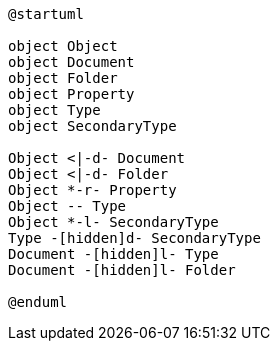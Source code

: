 [plantuml, cmis_object_diagram,png]
----
@startuml

object Object
object Document
object Folder
object Property
object Type
object SecondaryType

Object <|-d- Document
Object <|-d- Folder
Object *-r- Property
Object -- Type
Object *-l- SecondaryType
Type -[hidden]d- SecondaryType
Document -[hidden]l- Type
Document -[hidden]l- Folder

@enduml
----
